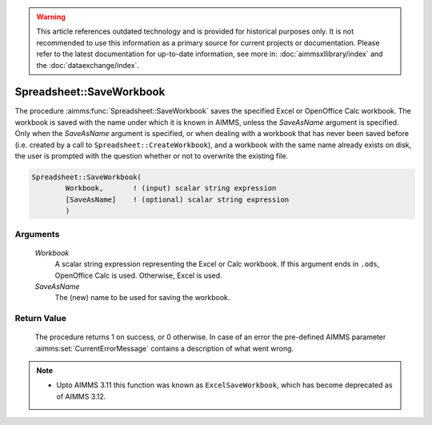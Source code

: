 .. warning::

   This article references outdated technology and is provided for historical purposes only. 
   It is not recommended to use this information as a primary source for current projects or documentation. 
   Please refer to the latest documentation for up-to-date information, see more in: :doc:`aimmsxllibrary/index` 
   and the :doc:`dataexchange/index`.

.. aimms:procedure:: Spreadsheet::SaveWorkbook(Workbook, SaveAsName)

.. _Spreadsheet::SaveWorkbook:

Spreadsheet::SaveWorkbook
=========================

The procedure :aimms:func:`Spreadsheet::SaveWorkbook` saves the specified Excel or
OpenOffice Calc workbook. The workbook is saved with the name under
which it is known in AIMMS, unless the *SaveAsName* argument is
specified. Only when the *SaveAsName* argument is specified, or when
dealing with a workbook that has never been saved before (i.e. created
by a call to ``Spreadsheet::CreateWorkbook``), and a workbook with the
same name already exists on disk, the user is prompted with the question
whether or not to overwrite the existing file.

.. code-block:: aimms

    Spreadsheet::SaveWorkbook(
            Workbook,       ! (input) scalar string expression
            [SaveAsName]    ! (optional) scalar string expression
            )

Arguments
---------

    *Workbook*
        A scalar string expression representing the Excel or Calc workbook. If
        this argument ends in ``.ods``, OpenOffice Calc is used. Otherwise,
        Excel is used.

    *SaveAsName*
        The (new) name to be used for saving the workbook.

Return Value
------------

    The procedure returns 1 on success, or 0 otherwise. In case of an error
    the pre-defined AIMMS parameter :aimms:set:`CurrentErrorMessage` contains a description of what
    went wrong.

.. note::

    -  Upto AIMMS 3.11 this function was known as ``ExcelSaveWorkbook``,
       which has become deprecated as of AIMMS 3.12.
